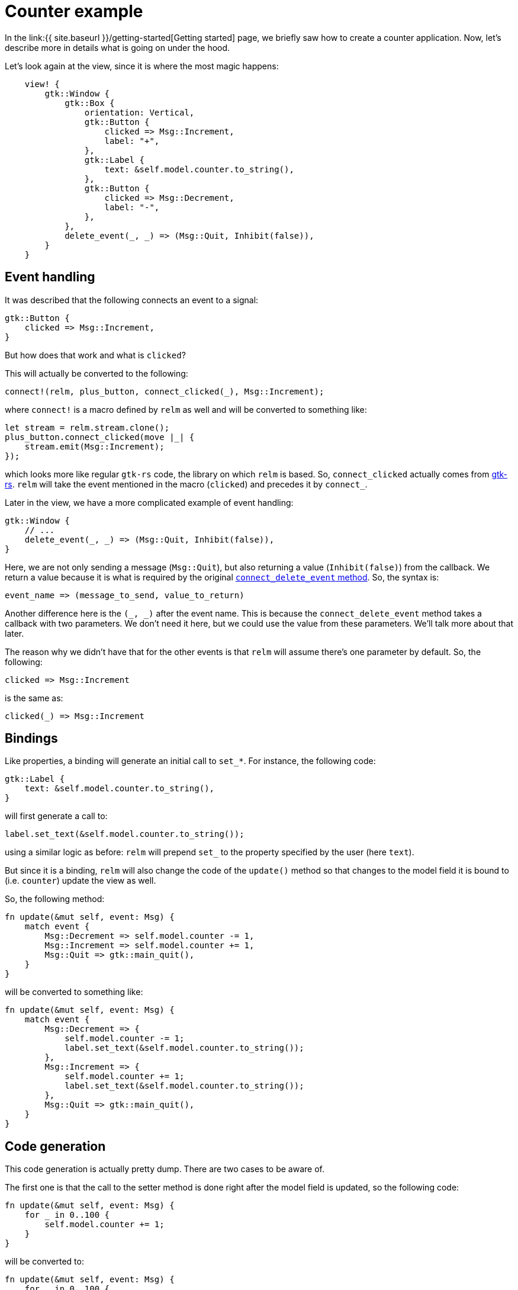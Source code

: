 = Counter example
:page-navtitle: Counter example

In the link:{{ site.baseurl }}/getting-started[Getting started] page,
we briefly saw how to create a counter application.
Now, let's describe more in details what is going on under the hood.

Let's look again at the view, since it is where the most magic
happens:

[source,rust]
----
    view! {
        gtk::Window {
            gtk::Box {
                orientation: Vertical,
                gtk::Button {
                    clicked => Msg::Increment,
                    label: "+",
                },
                gtk::Label {
                    text: &self.model.counter.to_string(),
                },
                gtk::Button {
                    clicked => Msg::Decrement,
                    label: "-",
                },
            },
            delete_event(_, _) => (Msg::Quit, Inhibit(false)),
        }
    }
----

== Event handling

It was described that the following connects an event to a signal:

[source,rust]
----
gtk::Button {
    clicked => Msg::Increment,
}
----

But how does that work and what is `clicked`?

This will actually be converted to the following:

[source,rust]
----
connect!(relm, plus_button, connect_clicked(_), Msg::Increment);
----

where `connect!` is a macro defined by `relm` as well and will be
converted to something like:

[source,rust]
----
let stream = relm.stream.clone();
plus_button.connect_clicked(move |_| {
    stream.emit(Msg::Increment);
});
----

which looks more like regular `gtk-rs` code, the library on which
`relm` is based.
So, `connect_clicked` actually comes from http://gtk-rs.org/docs/gtk/trait.ButtonExt.html#tymethod.connect_clicked[gtk-rs].
`relm` will take the event mentioned in the macro (`clicked`) and
precedes it by `connect_`.

Later in the view, we have a more complicated example of event
handling:

[source,rust]
----
gtk::Window {
    // ...
    delete_event(_, _) => (Msg::Quit, Inhibit(false)),
}
----

Here, we are not only sending a message (`Msg::Quit`), but also
returning a value (`Inhibit(false)`) from the callback.
We return a value because it is what is required by the original
http://gtk-rs.org/docs/gtk/trait.WidgetExt.html#tymethod.connect_delete_event[`connect_delete_event` method].
So, the syntax is:

[source,rust]
----
event_name => (message_to_send, value_to_return)
----

Another difference here is the `(_, _)` after the event name.
This is because the `connect_delete_event` method takes a callback
with two parameters.
We don't need it here, but we could use the value from these
parameters.
We'll talk more about that later.

The reason why we didn't have that for the other events is that `relm`
will assume there's one parameter by default.
So, the following:

[source,rust]
----
clicked => Msg::Increment
----

is the same as:

[source,rust]
----
clicked(_) => Msg::Increment
----

== Bindings

Like properties, a binding will generate an initial call to `set_*`.
For instance, the following code:

[source,rust]
----
gtk::Label {
    text: &self.model.counter.to_string(),
}
----

will first generate a call to:


[source,rust]
----
label.set_text(&self.model.counter.to_string());
----

using a similar logic as before: `relm` will prepend `set_` to the
property specified by the user (here `text`).

But since it is a binding, `relm` will also change the code of the
`update()` method so that changes to the model field it is bound to
(i.e. `counter`) update the view as well.

So, the following method:

[source,rust]
----
fn update(&mut self, event: Msg) {
    match event {
        Msg::Decrement => self.model.counter -= 1,
        Msg::Increment => self.model.counter += 1,
        Msg::Quit => gtk::main_quit(),
    }
}
----

will be converted to something like:

[source,rust]
----
fn update(&mut self, event: Msg) {
    match event {
        Msg::Decrement => {
            self.model.counter -= 1;
            label.set_text(&self.model.counter.to_string());
        },
        Msg::Increment => {
            self.model.counter += 1;
            label.set_text(&self.model.counter.to_string());
        },
        Msg::Quit => gtk::main_quit(),
    }
}
----

== Code generation

This code generation is actually pretty dump.
There are two cases to be aware of.

The first one is that the call to the setter method is done right
after the model field is updated, so the following code:

[source,rust]
----
fn update(&mut self, event: Msg) {
    for _ in 0..100 {
        self.model.counter += 1;
    }
}
----

will be converted to:

[source,rust]
----
fn update(&mut self, event: Msg) {
    for _ in 0..100 {
        self.model.counter += 1;
        self.label1.set_text(&self.model.counter.to_string());
    }
}
----

So your code can be inefficient if used this way.

Second, only assignment to a field of the model will update the view:
calling a mutable method on a model field won't work as expected.

So, instead of doing the following:

[source,rust]
----
fn update(&mut self, event: Msg) {
    self.model.text.push_str("Text");
}
----

you will need to do something else, like:

[source,rust]
----
fn update(&mut self, event: Msg) {
    self.model.text += "Text";
}
----

It's all there is to know about this example. The next tutorial go
into more details about the syntax of the `view!` macro and event
parameters.

The complete code for this tutorial is https://github.com/antoyo/relm/blob/master/relm-examples/examples/buttons-attribute.rs[here].
